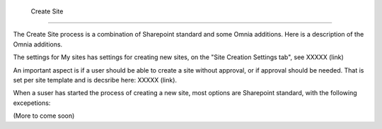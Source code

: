  Create Site
===========================

The Create Site process is a combination of Sharepoint standard and some Omnia additions. Here is a description of the Omnia additions.

The settings for My sites has settings for creating new sites, on the "Site Creation Settings tab", see XXXXX (link)

An important aspect is if a user should be able to create a site without approval, or if approval should be needed. That is set per site template and is decsribe here: XXXXX (link).

When a suser has started the process of creating a new site, most options are Sharepoint standard, with the following excepetions:

(More to come soon)
